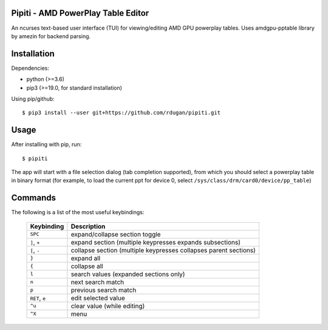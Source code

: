 Pipiti - AMD PowerPlay Table Editor
===================================

An ncurses text-based user interface (TUI) for viewing/editing AMD GPU powerplay
tables. Uses amdgpu-pptable library by amezin for backend parsing.

.. image:: Pipiti_screenshot.png

Installation
============

Dependencies:

- python (>=3.6)
- pip3 (>=19.0, for standard installation)


Using pip/github::

    $ pip3 install --user git+https://github.com/rdugan/pipiti.git


Usage
=====

After installing with pip, run::

    $ pipiti

The app will start with a file selection dialog (tab completion supported), from
which you should select a powerplay table in binary format (for example, to load
the current ppt for device 0, select ``/sys/class/drm/card0/device/pp_table``)

Commands
========

The following is a list of the most useful keybindings:

    +----------------+------------------------------------------------------------------+
    | **Keybinding** | **Description**                                                  |
    +----------------+------------------------------------------------------------------+
    | ``SPC``        | expand/collapse section toggle                                   |
    +----------------+------------------------------------------------------------------+
    | ``]``, ``+``   | expand section (multiple keypresses expands subsections)         |
    +----------------+------------------------------------------------------------------+
    | ``[``, ``-``   | collapse section (multiple keypresses collapses parent sections) |
    +----------------+------------------------------------------------------------------+
    | ``}``          | expand all                                                       |
    +----------------+------------------------------------------------------------------+
    | ``{``          | collapse all                                                     |
    +----------------+------------------------------------------------------------------+
    | ``l``          | search values (expanded sections only)                           |
    +----------------+------------------------------------------------------------------+
    | ``n``          | next search match                                                |
    +----------------+------------------------------------------------------------------+
    | ``p``          | previous search match                                            |
    +----------------+------------------------------------------------------------------+
    | ``RET``, ``e`` | edit selected value                                              |
    +----------------+------------------------------------------------------------------+
    | ``^u``         | clear value (while editing)                                      |
    +----------------+------------------------------------------------------------------+
    | ``^X``         | menu                                                             |
    +----------------+------------------------------------------------------------------+

